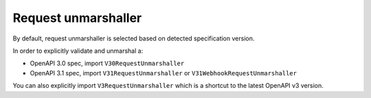 Request unmarshaller
====================

By default, request unmarshaller is selected based on detected specification version.

In order to explicitly validate and unmarshal a:

* OpenAPI 3.0 spec, import ``V30RequestUnmarshaller``
* OpenAPI 3.1 spec, import ``V31RequestUnmarshaller`` or ``V31WebhookRequestUnmarshaller``

.. code-block:: python
  :emphasize-lines: 1,4

    from openapi_core import V31RequestUnmarshaller

    config = Config(
       request_unmarshaller_cls=V31RequestUnmarshaller,
    )
    openapi = OpenAPI.from_file_path('openapi.json', config=config)
    result = openapi.unmarshal_request(request)

You can also explicitly import ``V3RequestUnmarshaller`` which is a shortcut to the latest OpenAPI v3 version.
